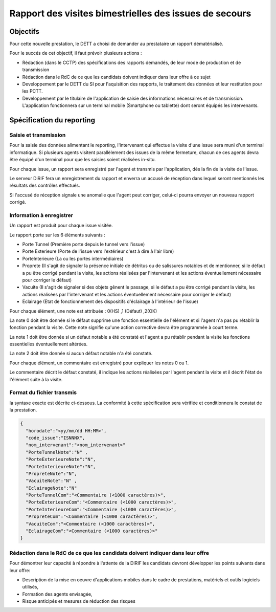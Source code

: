 Rapport des visites bimestrielles des issues de secours 
#############################################################
Objectifs
*************************
Pour cette nouvelle prestation, le DETT a choisi de demander au prestataire un rapport dématérialisé.

Pour le succés de cet objectif, il faut prévoir plusieurs actions :

* Rédaction (dans le CCTP) des spécifications des rapports demandés, de leur mode de production et de transmission
* Rédaction dans le RdC de ce que les candidats doivent indiquer dans leur offre à ce sujet
* Developpement par le DETT du SI pour l'aquisition des rapports, le traitement des données et leur restitution pour les PCTT.
* Developpement par le titulaire de l'application de saisie des informations nécessaires et de transmission. L'application fonctionnera sur un terminal mobile (Smartphone ou tablette) dont seront équipés les intervenants.

Spécification du reporting
****************************
Saisie et transmission
=======================
Pour la saisie des données alimentant le reporting, l'intervenant qui effectue la visite d'une issue sera muni d'un terminal informatique. Si plusieurs agents visitent parallèlement des issues de la même fermeture, chacun de ces agents devra être équipé d'un terminal pour que les saisies soient réalisées in-situ.

Pour chaque issue, un rapport sera enregistré par l'agent et transmis par l'application, dès la fin de la visite de l'issue. 

Le serveur DiRIF fera un enregistrement du rapport et enverra un accusé de réception dans lequel seront mentionnés les résultats des contrôles effectués.

Si l'accusé de réception signale une anomalie que l'agent peut corriger, celui-ci pourra envoyer un nouveau rapport corrigé.

Information à enregistrer
===========================
Un rapport est produit pour chaque issue visitée.

Le rapport porte sur les 6 éléments suivants :

* Porte Tunnel (Première porte depuis le tunnel vers l'issue) 
* Porte Exterieure (Porte de l'issue vers l'extérieur c'est à dire à l'air libre)
* PorteInterieure (La ou les portes intermédiaires)
* Proprete (Il s'agit de signaler la présence initiale de détritus ou de salissures notables et de mentionner, si le défaut a pu être corrigé pendant la visite, les actions réalisées par l'intervenant et les actions éventuellement nécessaire pour corriger le défaut)
* Vacuite (Il s'agit de signaler si des objets gênent le passage, si le défaut a pu être corrigé pendant la visite, les actions réalisées par l'intervenant et les actions éventuellement nécessaire pour corriger le défaut)
* Eclairage (Etat de fonctionnement des dispositifs d'éclairage à l'intérieur de l'issue)

Pour chaque élément, une note est attribuée : 0(HS) ,1 (Défaut) ,2(OK)

La note 0 doit être donnée si le défaut supprime une fonction essentielle de l'élément et si l'agent n'a pas pu rétablir la fonction pendant la visite.
Cette note signifie qu'une action corrective devra être programmée à court terme.

La note 1 doit être donnée si un défaut notable a été constaté et l'agent a pu rétablir pendant la visite les fonctions essentielles éventuellement altérées.

La note 2 doit être donnée si aucun défaut notable n'a été constaté.

Pour chaque élément, un commentaire est enregistré pour expliquer les notes 0 ou 1.

Le commentaire décrit le défaut constaté, il indique les actions réalisées par l'agent pendant la visite et il décrit l'état de l'élément suite à la visite.

Format du fichier transmis
===========================
la syntaxe exacte est décrite ci-dessous. 
La conformité à cette spécification sera vérifiée et conditionnera le constat de la prestation.

.. code-block:: 

  {
    "horodate":"<yy/mm/dd HH:MM>",
    "code_issue":"ISNNNX",
    "nom_intervenant":"<nom_intervenant>"
    "PorteTunnelNote":"N" , 
    "PorteExterieureNote":"N", 
    "PorteInterieureNote":"N", 
    "PropreteNote":"N", 
    "VacuiteNote":"N" , 
    "EclairageNote":"N"
    "PorteTunnelCom":"<Commentaire (<1000 caractères)>",
    "PorteExterieureCom":"<Commentaire (<1000 caractères)>",
    "PorteInterieureCom":"<Commentaire (<1000 caractères)>",
    "PropreteCom":"<Commentaire (<1000 caractères)>",
    "VacuiteCom":"<Commentaire (<1000 caractères)>",
    "EclairageCom":"<Commentaire (<1000 caractères)>"
  }

Rédaction dans le RdC de ce que les candidats doivent indiquer dans leur offre
================================================================================
Pour démontrer leur capacité à répondre à l'attente de la DIRIF les candidats devront développer les points suivants dans leur offre:

* Description de la mise en oeuvre d'applications mobiles dans le cadre de prestations, matériels et outils logiciels utilisés, 
* Formation des agents envisagée,
* Risque anticipés et mesures de réduction des risques











